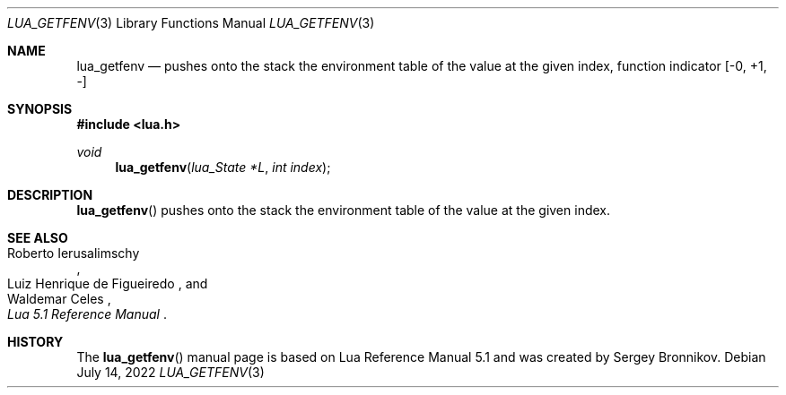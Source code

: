 .Dd $Mdocdate: July 14 2022 $
.Dt LUA_GETFENV 3
.Os
.Sh NAME
.Nm lua_getfenv
.Nd pushes onto the stack the environment table of the value at the given index, function indicator
.Bq -0, +1, -
.Sh SYNOPSIS
.In lua.h
.Ft void
.Fn lua_getfenv "lua_State *L" "int index"
.Sh DESCRIPTION
.Fn lua_getfenv
pushes onto the stack the environment table of the value at the given index.
.Sh SEE ALSO
.Rs
.%A Roberto Ierusalimschy
.%A Luiz Henrique de Figueiredo
.%A Waldemar Celes
.%T Lua 5.1 Reference Manual
.Re
.Sh HISTORY
The
.Fn lua_getfenv
manual page is based on Lua Reference Manual 5.1 and was created by Sergey Bronnikov.
